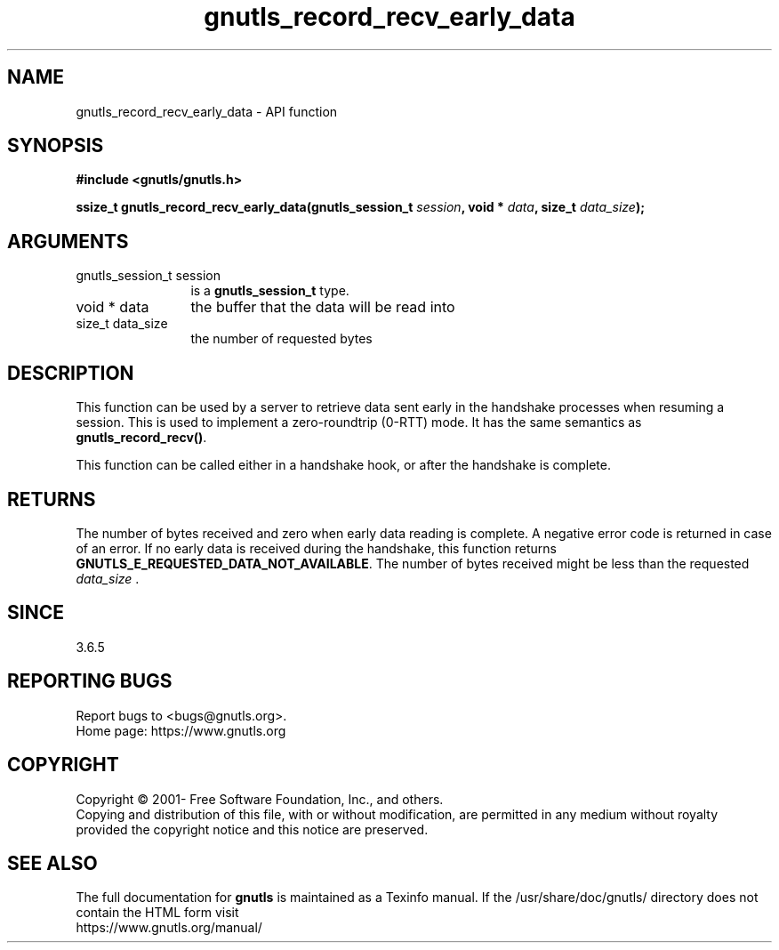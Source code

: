 .\" DO NOT MODIFY THIS FILE!  It was generated by gdoc.
.TH "gnutls_record_recv_early_data" 3 "3.8.0" "gnutls" "gnutls"
.SH NAME
gnutls_record_recv_early_data \- API function
.SH SYNOPSIS
.B #include <gnutls/gnutls.h>
.sp
.BI "ssize_t gnutls_record_recv_early_data(gnutls_session_t " session ", void * " data ", size_t " data_size ");"
.SH ARGUMENTS
.IP "gnutls_session_t session" 12
is a \fBgnutls_session_t\fP type.
.IP "void * data" 12
the buffer that the data will be read into
.IP "size_t data_size" 12
the number of requested bytes
.SH "DESCRIPTION"
This function can be used by a server to retrieve data sent early
in the handshake processes when resuming a session.  This is used
to implement a zero\-roundtrip (0\-RTT) mode.  It has the same
semantics as \fBgnutls_record_recv()\fP.

This function can be called either in a handshake hook, or after
the handshake is complete.
.SH "RETURNS"
The number of bytes received and zero when early data
reading is complete.  A negative error code is returned in case of
an error.  If no early data is received during the handshake, this
function returns \fBGNUTLS_E_REQUESTED_DATA_NOT_AVAILABLE\fP.  The
number of bytes received might be less than the requested
 \fIdata_size\fP .
.SH "SINCE"
3.6.5
.SH "REPORTING BUGS"
Report bugs to <bugs@gnutls.org>.
.br
Home page: https://www.gnutls.org

.SH COPYRIGHT
Copyright \(co 2001- Free Software Foundation, Inc., and others.
.br
Copying and distribution of this file, with or without modification,
are permitted in any medium without royalty provided the copyright
notice and this notice are preserved.
.SH "SEE ALSO"
The full documentation for
.B gnutls
is maintained as a Texinfo manual.
If the /usr/share/doc/gnutls/
directory does not contain the HTML form visit
.B
.IP https://www.gnutls.org/manual/
.PP
